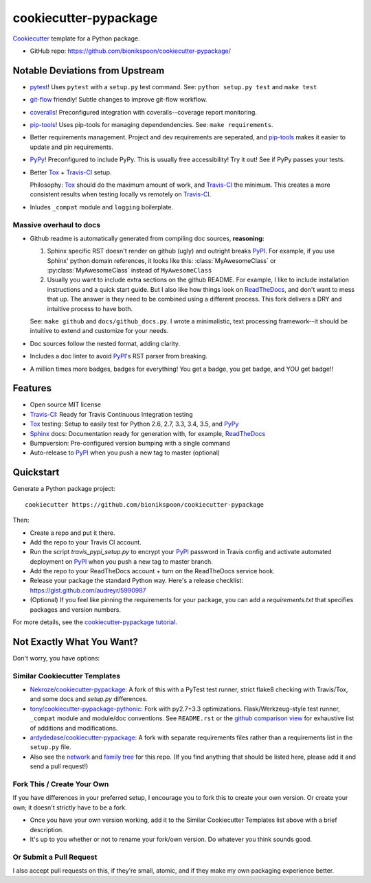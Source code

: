 ======================
cookiecutter-pypackage
======================

.. image:: https://img.shields.io/travis/bionikspoon/cookiecutter-pypackage.svg
   :target: https://travis-ci.org/bionikspoon/cookiecutter-pypackage

Cookiecutter_ template for a Python package.

- GitHub repo: https://github.com/bionikspoon/cookiecutter-pypackage/

.. _Cookiecutter: https://github.com/audreyr/cookiecutter

Notable Deviations from Upstream
--------------------------------

- pytest_!  Uses ``pytest`` with a ``setup.py`` test command. See: ``python setup.py test`` and ``make test``
- git-flow_ friendly!  Subtle changes to improve git-flow workflow.
- coveralls_! Preconfigured integration with coveralls--coverage report monitoring.
- pip-tools_! Uses pip-tools for managing dependendencies.  See: ``make requirements``.
- Better requirements management. Project and dev requirements are seperated, and pip-tools_ makes it easier to update and pin requirements.
- PyPy_! Preconfigured to include PyPy.  This is usually free accessibility! Try it out! See if PyPy passes your tests.
- Better Tox_ + Travis-CI_ setup.

  Philosophy: Tox_ should do the maximum amount of work, and Travis-CI_ the minimum.  This creates a more consistent results when testing locally vs remotely on Travis-CI_.
- Inludes ``_compat`` module and ``logging`` boilerplate.

Massive overhaul to docs
~~~~~~~~~~~~~~~~~~~~~~~~

- Github readme is automatically generated from compiling doc sources, **reasoning:**

  1. Sphinx specific RST doesn't render on github (ugly) and outright breaks PyPI_.  For example, if you use Sphinx' python domain references, it looks like this: :class:`MyAwesomeClass` or :py:class:`MyAwesomeClass` instead of ``MyAwesomeClass``

  2. Usually you want to include extra sections on the github README.  For example, I like to include installation instructions and a quick start guide. But I also like how things look on ReadTheDocs_, and don't want to mess that up.  The answer is they need to be combined using a different process.  This fork delivers a DRY and intuitive process to have both.

  See: ``make github`` and ``docs/github_docs.py``.  I wrote a minimalistic, text processing framework--it should be intuitive to extend and customize for your needs.

- Doc sources follow the nested format, adding clarity.
- Includes a doc linter to avoid PyPI_'s RST parser from breaking.
- A million times more badges, badges for everything! You get a badge, you get badge, and YOU get badge!!


.. _pytest: http://pytest.org/latest/
.. _git-flow: https://github.com/nvie/gitflow
.. _coveralls: https://coveralls.io/
.. _pip-tools: https://github.com/nvie/pip-tools

Features
--------

- Open source MIT license
- Travis-CI_: Ready for Travis Continuous Integration testing
- Tox_ testing: Setup to easily test for Python 2.6, 2.7, 3.3, 3.4, 3.5, and PyPy_
- Sphinx_ docs: Documentation ready for generation with, for example, ReadTheDocs_
- Bumpversion: Pre-configured version bumping with a single command
- Auto-release to PyPI_ when you push a new tag to master (optional)

.. _Travis-CI: http://travis-ci.org/
.. _Tox: http://testrun.org/tox/
.. _PyPy: http://pypy.org/
.. _Sphinx: http://sphinx-doc.org/
.. _ReadTheDocs: https://readthedocs.org/


Quickstart
----------

Generate a Python package project::

    cookiecutter https://github.com/bionikspoon/cookiecutter-pypackage

Then:

- Create a repo and put it there.
- Add the repo to your Travis CI account.
- Run the script `travis_pypi_setup.py` to encrypt your PyPI_ password in Travis config
  and activate automated deployment on PyPI_ when you push a new tag to master branch.
- Add the repo to your ReadTheDocs account + turn on the ReadTheDocs service hook.
- Release your package the standard Python way. Here's a release checklist:
  https://gist.github.com/audreyr/5990987
- (Optional) If you feel like pinning the requirements for your package, you can
  add a `requirements.txt` that specifies packages and version numbers.

For more details, see the `cookiecutter-pypackage tutorial`_.

.. _`cookiecutter-pypackage tutorial`: http://cookiecutter-pypackage.readthedocs.org/en/latest/tutorial.html

Not Exactly What You Want?
--------------------------

Don't worry, you have options:

Similar Cookiecutter Templates
~~~~~~~~~~~~~~~~~~~~~~~~~~~~~~

- `Nekroze/cookiecutter-pypackage`_: A fork of this with a PyTest test runner,
  strict flake8 checking with Travis/Tox, and some docs and `setup.py` differences.

- `tony/cookiecutter-pypackage-pythonic`_: Fork with py2.7+3.3 optimizations.
  Flask/Werkzeug-style test runner, ``_compat`` module and module/doc conventions.
  See ``README.rst`` or the `github comparison view`_ for exhaustive list of
  additions and modifications.

- `ardydedase/cookiecutter-pypackage`_: A fork with separate requirements files rather than a requirements list in the ``setup.py`` file.

- Also see the `network`_ and `family tree`_ for this repo. (If you find
  anything that should be listed here, please add it and send a pull request!)

.. _`Nekroze/cookiecutter-pypackage`: https://github.com/Nekroze/cookiecutter-pypackage
.. _`tony/cookiecutter-pypackage-pythonic`: https://github.com/tony/cookiecutter-pypackage-pythonic
.. _`ardydedase/cookiecutter-pypackage`: https://github.com/ardydedase/cookiecutter-pypackage
.. _github comparison view: https://github.com/tony/cookiecutter-pypackage-pythonic/compare/audreyr:master...master
.. _`network`: https://github.com/audreyr/cookiecutter-pypackage/network
.. _`family tree`: https://github.com/audreyr/cookiecutter-pypackage/network/members


Fork This / Create Your Own
~~~~~~~~~~~~~~~~~~~~~~~~~~~

If you have differences in your preferred setup, I encourage you to fork this
to create your own version. Or create your own; it doesn't strictly have to
be a fork.

- Once you have your own version working, add it to the Similar Cookiecutter
  Templates list above with a brief description.

- It's up to you whether or not to rename your fork/own version. Do whatever
  you think sounds good.

Or Submit a Pull Request
~~~~~~~~~~~~~~~~~~~~~~~~

I also accept pull requests on this, if they're small, atomic, and if they
make my own packaging experience better.


.. _PyPI: https://pypi.python.org/pypi

